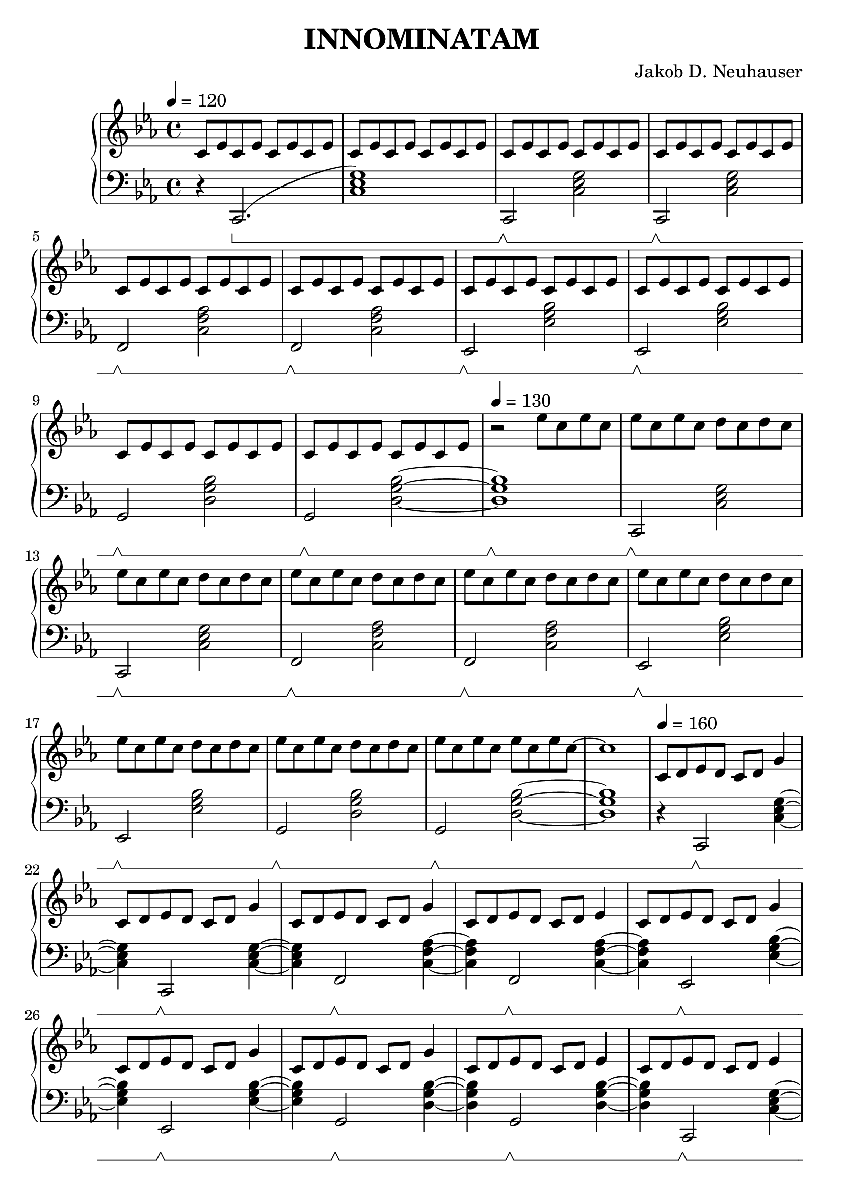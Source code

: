\header {
  title = "INNOMINATAM"
  composer = "Jakob D. Neuhauser"
}

#(set-global-staff-size 23)

melodyA = 
\relative c'{
    c8 d es d c d g4
}
melodyA-u = 
\relative c''{
    c8 d es d c d g4
}

melodyB = 
\relative c'{
    c8 d es d c d es4
}
melodyB-u = 
\relative c''{
    c8 d es d c d es4
}

melodyC = 
\relative c' {
    c8 es c es c es c es
}

melodyD = 
\relative c'' {
    es8 c es c d c d c 
}

melodyE = 
\relative c'{
    es8 d c4 g'8 es d4
}

melodyF = 
\relative c'{
    c8 d es4 c8 d es4 c8 d g4 es d
}

bassFull = 
\relative c {
    \set Staff.pedalSustainStyle = #'bracket
    \sustainOff\sustainOn 			c,2 <c' es g>4~ <c es g> 
    c,2		\sustainOff\sustainOn	<c' es g>4~ <c es g>
    f,2		\sustainOff\sustainOn	<c' f as>4~ <c f as>
    f,2 	\sustainOff\sustainOn	<c' f as>4~ <c f as>    
    es,2	\sustainOff\sustainOn	<es' g bes>4~ <es g bes>
    es,2	\sustainOff\sustainOn	<es' g bes>4~ <es g bes> 
    g,2 	\sustainOff\sustainOn	<d' g bes>4~ <d g bes>
    g,2 	\sustainOff\sustainOn	<d' g bes>4~ <d g bes>
}

bassFullb = 
\relative c {
    \set Staff.pedalSustainStyle = #'bracket
    \sustainOff\sustainOn 			c,2 <c' es g>2 
    c,2		\sustainOff\sustainOn	<c' es g>2
    f,2		\sustainOff\sustainOn	<c' f as>2
    f,2 	\sustainOff\sustainOn	<c' f as>2    
    es,2	\sustainOff\sustainOn	<es' g bes>2
    es,2	\sustainOff\sustainOn	<es' g bes>2
    g,2 	\sustainOff\sustainOn	<d' g bes>2
    g,2 	\sustainOff\sustainOn	<d' g bes>2
}

\score {
\new PianoStaff 
<<
\new Staff {
    \tempo 4 = 120
    \time 4/4
    \key c \minor

    \melodyC \melodyC

    \melodyC \melodyC \melodyC \melodyC \melodyC \melodyC \melodyC \melodyC

    \tempo 4 = 130
    \relative c''{
        r2 es8 c es c 
    }

    \melodyD \melodyD \melodyD \melodyD \melodyD \melodyD \melodyD 

    \relative c''{
        es8 c es c es c es c 
    }

    ~c''1
    \tempo 4 = 160
    \melodyA \melodyA \melodyA \melodyB \melodyA \melodyA \melodyA \melodyB
    \melodyB \melodyB \melodyB \melodyA \melodyB \melodyB \relative c'{ c8 d es d c d es d } \melodyA

    \melodyA-u \melodyA-u \melodyA-u \melodyB-u \melodyA-u \melodyA-u \melodyA-u \melodyB-u
    \melodyB-u \melodyB-u \melodyB-u \melodyA-u \melodyB-u \melodyB-u \relative c''{ c8 d es d c d es d } \melodyB-u
    
    \relative c''{
        r2 es8 c es c 
    }

    \melodyD \melodyD \melodyD \melodyD \melodyD \melodyD \melodyD 

    \relative c''{
        es8 c es c es c es c 
    }

    ~c''1

    \melodyE \melodyE \melodyE \melodyE \melodyE \melodyE \melodyE \melodyE

    \melodyF \melodyF \melodyF \melodyF~

    \relative c''{
        d,2 c8 d es4 
    }

    \melodyA-u \melodyA-u \melodyA-u \melodyB-u \melodyA-u \melodyA-u \melodyA-u \melodyB-u
    \melodyB-u \melodyB-u \melodyB-u \melodyA-u \melodyB-u \melodyB-u \relative c''{ c8 d es d c d es d } \relative c''{ c8 d es d c d g4 }

    \melodyA \melodyA \melodyA \melodyB \melodyA \melodyA \melodyA \melodyB
    \melodyB \melodyB \melodyB \melodyA \melodyB \melodyB \relative c'{ c8 d es d c d es d } \relative c'{ c8 d es d c d es d }

    \relative c'{ c8 d es4 d4 c4}

    ~c'1
    f' es' g' 
    <c'>
    ~<c'>
    ~<c'>
    \bar "|."
}

\new Staff {
    \clef bass
    \time 4/4
    \key c \minor
    \set Staff.pedalSustainStyle = #'bracket 
    
    r4  c,2. \sustainOn (<c es g>1)

    \bassFullb~

    <d g bes>1 \sustainOff\sustainOn

    \bassFullb ~<d g bes>1
    
    r4 \bassFull
    \bassFull
    \bassFull

    \bassFull~ <d g bes>2.

    \bassFullb~

    <d g bes>1 \sustainOff\sustainOn

    r4 \bassFull
    \bassFull~

    <d g bes>2. \sustainOff\sustainOn

    r4 \bassFull
    \bassFull
    \bassFull
    \bassFull~

    <d g bes>2. \sustainOff\sustainOn
    <c es g>1 \sustainOff\sustainOn
    <c f as>1 \sustainOff\sustainOn
    <es g bes>1 \sustainOff\sustainOn
    <d g bes>1 \sustainOff\sustainOn
    <es, g, c>1 \sustainOff\sustainOn
    ~<es, g, c>1 
    ~<es, g, c>1 \sustainOff



}
>>

  \midi { }
  \layout { }
}

